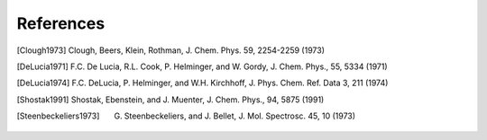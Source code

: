 References
==========

.. [Clough1973] Clough, Beers, Klein, Rothman, J. Chem. Phys. 59, 2254-2259 (1973)
.. [DeLucia1971] F.C. De Lucia, R.L. Cook, P. Helminger, and W. Gordy, J. Chem. Phys., 55, 5334 (1971)
.. [DeLucia1974] F.C. DeLucia, P. Helminger, and W.H. Kirchhoff, J. Phys. Chem. Ref. Data 3, 211 (1974)
.. [Shostak1991] Shostak, Ebenstein, and J. Muenter, J. Chem. Phys., 94, 5875 (1991)
.. [Steenbeckeliers1973] G. Steenbeckeliers, and J. Bellet, J. Mol. Spectrosc. 45, 10 (1973)

.. todo:: Add DOIs to all references (as active weblink)


.. comment
   Local Variables:
   coding: utf-8
   fill-column: 100
   truncate-lines: t
   End:
